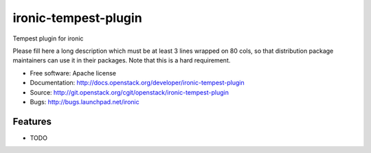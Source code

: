 ===============================
ironic-tempest-plugin
===============================

Tempest plugin for ironic

Please fill here a long description which must be at least 3 lines wrapped on
80 cols, so that distribution package maintainers can use it in their packages.
Note that this is a hard requirement.

* Free software: Apache license
* Documentation: http://docs.openstack.org/developer/ironic-tempest-plugin
* Source: http://git.openstack.org/cgit/openstack/ironic-tempest-plugin
* Bugs: http://bugs.launchpad.net/ironic

Features
--------

* TODO
